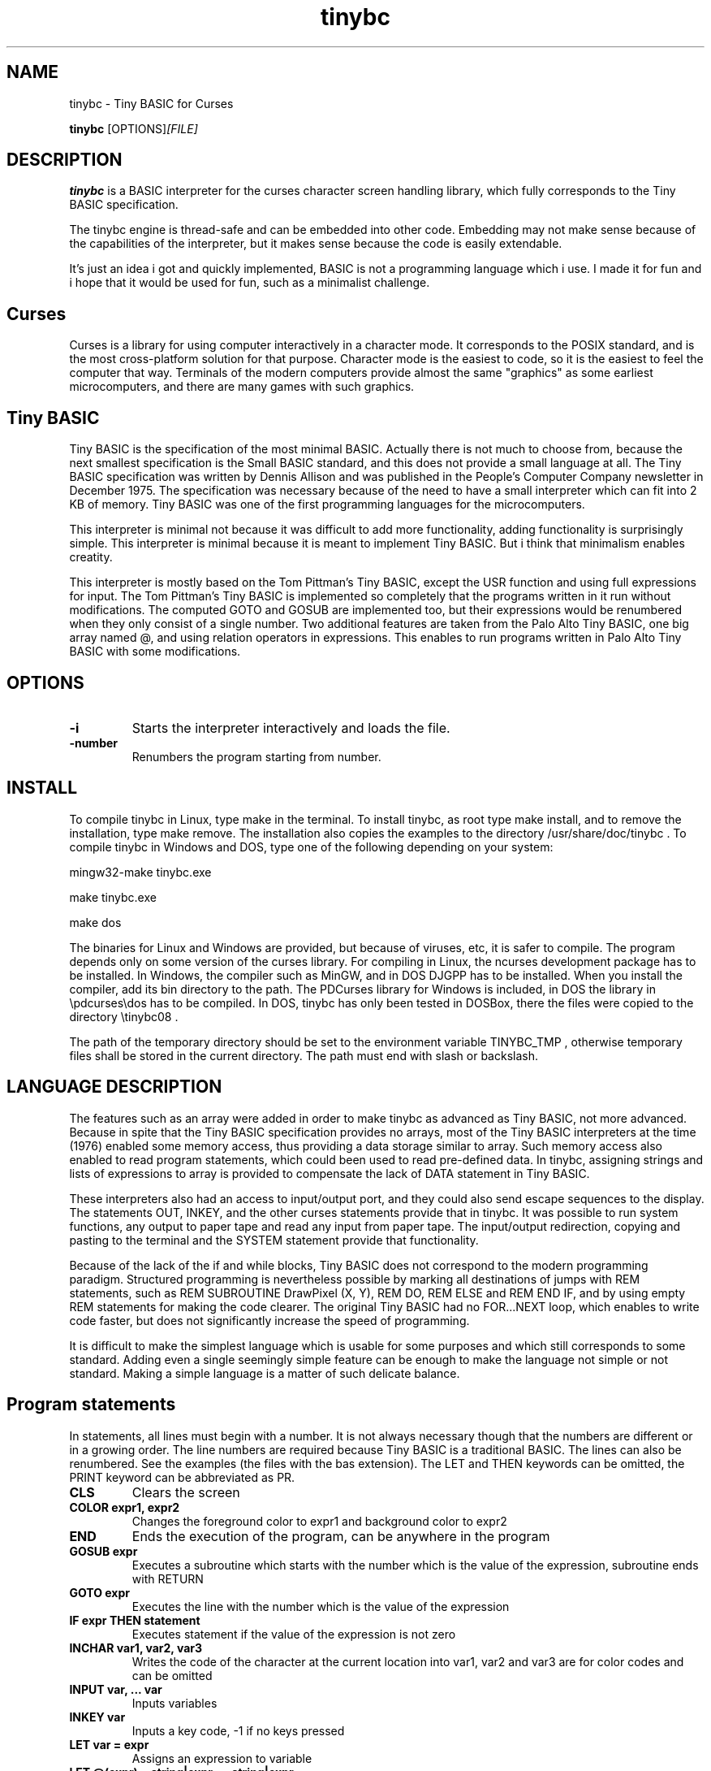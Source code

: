 .TH tinybc 1 "January 30, 2013" "" "Tiny BASIC for Curses"

.SH NAME
tinybc \- Tiny BASIC for Curses

..SH SYNOPSIS
.B tinybc
.RI [OPTIONS]  [FILE]
.br

.SH DESCRIPTION
\fBtinybc\fP is a BASIC interpreter for the curses character screen handling library, which fully corresponds to the Tiny BASIC specification.

The tinybc engine is thread-safe and can be embedded into other code. Embedding may not make sense because of the capabilities of the interpreter, but it makes sense because the code is easily extendable.

It's just an idea i got and quickly implemented, BASIC is not a programming language which i use. I made it for fun and i hope that it would be used for fun, such as a minimalist challenge.

.SH Curses
Curses is a library for using computer interactively in a character mode. It corresponds to the POSIX standard, and is the most cross-platform solution for that purpose. Character mode is the easiest to code, so it is the easiest to feel the computer that way. Terminals of the modern computers provide almost the same "graphics" as some earliest microcomputers, and there are many games with such graphics.

.SH Tiny BASIC
Tiny BASIC is the specification of the most minimal BASIC. Actually there is not much to choose from, because the next smallest specification is the Small BASIC standard, and this does not provide a small language at all. The Tiny BASIC specification was written by Dennis Allison and was published in the People's Computer Company newsletter in December 1975. The specification was necessary because of the need to have a small interpreter which can fit into 2 KB of memory. Tiny BASIC was one of the first programming languages for the microcomputers.

This interpreter is minimal not because it was difficult to add more functionality, adding functionality is surprisingly simple. This interpreter is minimal because it is meant to implement Tiny BASIC. But i think that minimalism enables creatity.

This interpreter is mostly based on the Tom Pittman's Tiny BASIC, except the USR function and using full expressions for input. The Tom Pittman's Tiny BASIC is implemented so completely that the programs written in it run without modifications. The computed GOTO and GOSUB are implemented too, but their expressions would be renumbered when they only consist of a single number. Two additional features are taken from the Palo Alto Tiny BASIC, one big array named @, and using relation operators in expressions. This enables to run programs written in Palo Alto Tiny BASIC with some modifications.

.SH OPTIONS
.IP \fB\-i\fP
Starts the interpreter interactively and loads the file.
.IP \fB\-number\fP
Renumbers the program starting from number.

.SH INSTALL
To compile tinybc in Linux, type make in the terminal. To install tinybc, as root type make install, and to remove the installation, type make remove. The installation also copies the examples to the directory /usr/share/doc/tinybc . To compile tinybc in Windows and DOS, type one of the following depending on your system:

mingw32-make tinybc.exe

make tinybc.exe

make dos

The binaries for Linux and Windows are provided, but because of viruses, etc, it is safer to compile. The program depends only on some version of the curses library. For compiling in Linux, the ncurses development package has to be installed. In Windows, the compiler such as MinGW, and in DOS DJGPP has to be installed. When you install the compiler, add its bin directory to the path. The PDCurses library for Windows is included, in DOS the library in \\pdcurses\\dos has to be compiled. In DOS, tinybc has only been tested in DOSBox, there the files were copied to the directory \\tinybc08 .

The path of the temporary directory should be set to the environment variable TINYBC_TMP , otherwise temporary files shall be stored in the current directory. The path must end with slash or backslash.

.SH LANGUAGE DESCRIPTION
The features such as an array were added in order to make tinybc as advanced as Tiny BASIC, not more advanced. Because in spite that the Tiny BASIC specification provides no arrays, most of the Tiny BASIC interpreters at the time (1976) enabled some memory access, thus providing a data storage similar to array. Such memory access also enabled to read program statements, which could been used to read pre-defined data. In tinybc, assigning strings and lists of expressions to array is provided to compensate the lack of DATA statement in Tiny BASIC.

These interpreters also had an access to input/output port, and they could also send escape sequences to the display. The statements OUT, INKEY, and the other curses statements provide that in tinybc. It was possible to run system functions, any output to paper tape and read any input from paper tape. The input/output redirection, copying and pasting to the terminal and the SYSTEM statement provide that functionality.

Because of the lack of the if and while blocks, Tiny BASIC does not correspond to the modern programming paradigm. Structured programming is nevertheless possible by marking all destinations of jumps with REM statements, such as REM SUBROUTINE DrawPixel (X, Y), REM DO, REM ELSE and REM END IF, and by using empty REM statements for making the code clearer. The original Tiny BASIC had no FOR...NEXT loop, which enables to write code faster, but does not significantly increase the speed of programming.

It is difficult to make the simplest language which is usable for some purposes and which still corresponds to some standard. Adding even a single seemingly simple feature can be enough to make the language not simple or not standard. Making a simple language is a matter of such delicate balance.

.SH Program statements
In statements, all lines must begin with a number. It is not always necessary though that the numbers are different or in a growing order. The line numbers are required because Tiny BASIC is a traditional BASIC. The lines can also be renumbered. See the examples (the files with the bas extension). The LET and THEN keywords can be omitted, the PRINT keyword can be abbreviated as PR.

.IP "\fBCLS\fP"
Clears the screen
.IP "\fBCOLOR expr1, expr2\fP"
Changes the foreground color to expr1 and background color to expr2
.IP "\fBEND\fP"
Ends the execution of the program, can be anywhere in the program
.IP "\fBGOSUB expr\fP"
Executes a subroutine which starts with the number which is the value of the expression, subroutine ends with RETURN
.IP "\fBGOTO expr\fP"
Executes the line with the number which is the value of the expression
.IP "\fBIF expr THEN statement\fP"
Executes statement if the value of the expression is not zero
.IP "\fBINCHAR var1, var2, var3\fP"
Writes the code of the character at the current location into var1, var2 and var3 are for color codes and can be omitted
.IP "\fBINPUT var, ... var\fP"
Inputs variables
.IP "\fBINKEY var\fP"
Inputs a key code, -1 if no keys pressed
.IP "\fBLET var = expr\fP"
Assigns an expression to variable
.IP "\fBLET @(expr) = string|expr, ... string|expr\fP"
Assigns the expressions and characters from strings to consecutive array elements
.IP "\fBLOCATE expr1, expr2\fP"
Moves cursor to line expr1 and column expr2, the next PRINT prints to that location
.IP "\fBNAP expr\fP"
Sleeps the expr of milliseconds, a NAP statement should be in the main loop to give time for the operating system
.IP "\fBOUT expr\fP"
Prints a character, the code of which is the expression
.IP "\fBPRINT string|expr, .... string|expr\fP"
Prints the strings and expressions, ; allowed
.IP "\fBREM comment\fP"
Any text can be written after REM as a comment
.IP "\fBRETURN\fP"
Ends the subroutine block and executes the line after the calling GOSUB statement
.IP "\fBSYSTEM expr1, expr2\fP"
Filters the text in array starting at expr2 through the external command starting at expr1, both end with 0

.SH Interactive mode
Interactive mode enables to both edit and run the program. Interactive mode is a part of the Tiny BASIC specification, so it has to be implemented in every language which is claimed to be Tiny BASIC. The HELP statement is added. LOAD and SAVE are also additional statements which are not in the Tiny BASIC specification. In the early computers they used teletypes as terminals, so there was no difference whether the input or ouput was done with a typewriter, or with a punched tape.

As it is the tradition in BASIC, the first character can be written instead of the full keyword.

If you write a line which starts with a number, then this is considered to be a program line and it will be added to to program to the appropriate place. If the number is the number of an existing statement, then this statement will be replaced with the statement which you entered. If the line consists only of a number with no additional text, then the statement with that number shall be deleted.

.IP "\fBCLEAR\fP"
Deletes the program
.IP "\fBLIST\fP"
Lists the whole program
.IP "\fBLIST line\fP"
Lists the line
.IP "\fBLIST line1-line2\fP"
Lists program from line1 to line2
.IP "\fBLOAD filename\fP"
Loads program from file
.IP "\fBQUIT\fP"
Exits
.IP "\fBRUN\fP"
Runs the program
.IP "\fBSAVE [filename]\fP"
Saves the program
.IP "\fBHELP\fP"
Prints help

.SH Variables
There is no separate memory allocated for variables in tinybc, all memory remaining in the program buffer after the program can be used as data. The first 26 * 4 bytes of it is used for variables, and the rest is used for array. All the data space is filled with zeroes in the beginning of running the program, so one can consider that the initial values of all variables and array elements are 0.

There are 26 variables in Tiny BASIC, the names of which are the upper case letters A--Z. Variables are integers, but these are quite long integers with up to 10 decimal places. This enables to do real number calculations assuming that the point is somewhere in the middle of the number.

As in Palo Alto Tiny BASIC, there is one big array named @, the size of which is all memory in the program buffer remaining from the program and variables. As in 68000 Tiny BASIC, array elements are 32 bit integers the same as variables.

.SH Expressions
The order of calculations is natural (multiplications, etc. first).

One constant named SIZE can be used in expression. This is taken from the Palo Alto Tiny BASIC. The value of that constant is the memory remaining in the program buffer, the maximum size of the @ array is thus SIZE/4.

One function, RND(expr) , can be used in expression. This function generates a random number. Example: assign to the variable N a random number in the range 1 to 10:

10 N = RND(10) + 1

Expressions can contain variables, numbers, and the following operators:

.IP "\fB+\fP"
Addition
.IP "\fB-\fP"
Subtraction
.IP "\fB*\fP"
Multiplication
.IP "\fB/\fP"
Division
.IP "\fB()\fP"
Parentheses, the expression in parentheses is calculated first

.SH Relations
The elements of a relation are expressions. The relation operators can also be used in expressions, with the lowest priority. This enables the expressions like (A > B) * (A < C) , where * and + are used as and and or, correspondingly. The relation operators are the following:

.IP "\fB<\fP"
Less
.IP "\fB<=\fP"
Less or equal
.IP "\fB>\fP"
Greater
.IP "\fB>=\fP"
Greater or equal
.IP "\fB=\fP"
Equal
.IP "\fB<>\fP"
Not equal

.SH Colors
Most terminals support 8 colors, so currently 8 colors are allowed (colors 0--7). The combination of foreground and background color provided in the color statement is called a color pair. The number of color pairs is restricted and the maximum number depends on your terminal. A typical terminal allows 64 color pairs. When you try to use one color combination more than your terminal allows, the color shall not change. The curses colors are not the best possible and they can be re-defined in the code, but they are the only standard colors, so currently the colors are the original curses colors. 

.SH Strings
Strings are sequences of characters between quotation marks in the program text. For example "Hello World!" in the following statement is a string:

10 PRINT "Hello World!"

You have to set your terminal encoding to IBM850, which is the MS-DOS encoding, to be able to print the pseudographics characters. The explanation why it is implemented like that is rather technical. You  can print ASCII characters in any encoding.

You may have to use a NAP statement before PRINT or OUT statements, in a bigger loop. To make sure that the previous graphics operation is finished, otherwise the output may be weird in some terminals. For maximum output speed the screen is refreshed only when line feed is printed, the input statements and NAP statement also refresh the screen.

.SH Running
Tiny BASIC programs can run both in the interactive mode and from the command line. Because programs which use Curses can write everywhere on the screen, the screen is cleared when the program terminates. Therefore remember to press any key when the program is finished, to go back to command line. This enables to always see the result of the program.

When the program asks for input, both numbers and variable names can be entered. In case of variable names, the corresponding input would be the value of the variable.

If a program provides no means to exit normally, ctrl-c should do that harmlessly to the operating system and to the terminal (but not to your BASIC program). In Windows, the key for interrupting the program is ctrl-break, the break key is a key in the upper right corner of the keyboard, with "Pause" written on it. In DOSBox, ctrl-f9 exits the DOSBox at any time.

In Windows, Wordpad can be used to edit programs written in Linux, don't use Notepad or a word processor for that purpose. When copying Windows text files to Linux, they must be converted with tr -d '\\r' or with a text editor. Input and output redirection works with curses, also it is possible to copy from the terminal and paste to the terminal.

.SH Troubleshooting
If the program exits abnormally, like when you happen to divide by zero, it may happen that your terminal settings would be changed. It depends on your terminal how to restore the default settings. Running a tinybc program that exits normally can restore the settings. But if nothing else helps, closing the terminal and running it again shall always restore the settings, as running tinybc does not change anything permanently.

The debug mode can be switched on by defining the DEBUG symbol in Makefile and compiling. When the debug mode is on, the debug messages shall be written to log file. This information is verbous though, so avoid too much looping when debugging.

.SH LICENSE
LGPL

.SH AUTHOR
Tarvo Korrovits

.SH BUGS
Send to tkorrovi@mail.com

